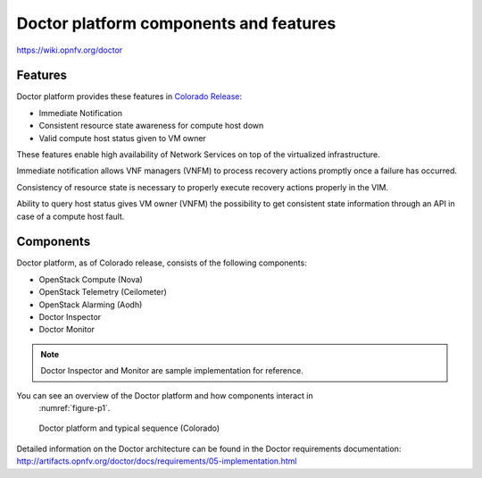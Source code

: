 .. This work is licensed under a Creative Commons Attribution 4.0 International License.
.. http://creativecommons.org/licenses/by/4.0

Doctor platform components and features
=======================================

..
    This section will be compiled into OPNFV composite document.

https://wiki.opnfv.org/doctor

Features
--------

Doctor platform provides these features in `Colorado Release <https://wiki.opnfv.org/display/SWREL/Colorado>`_:

* Immediate Notification
* Consistent resource state awareness for compute host down
* Valid compute host status given to VM owner

These features enable high availability of Network Services on top of
the virtualized infrastructure.

Immediate notification allows VNF managers (VNFM) to process recovery
actions promptly once a failure has occurred.

Consistency of resource state is necessary to properly execute recovery
actions properly in the VIM.

Ability to query host status gives VM owner (VNFM) the possibility to get
consistent state information through an API in case of a compute host
fault.

Components
----------

Doctor platform, as of Colorado release, consists of the following
components:

* OpenStack Compute (Nova)
* OpenStack Telemetry (Ceilometer)
* OpenStack Alarming (Aodh)
* Doctor Inspector
* Doctor Monitor

.. note::
    Doctor Inspector and Monitor are sample implementation for reference.

You can see an overview of the Doctor platform and how components interact in
 :numref:`figure-p1`.

.. figure:: ../platformoverview/images/figure-p1.png
    :name: figure-p1
    :width: 100%

    Doctor platform and typical sequence (Colorado)

Detailed information on the Doctor architecture can be found in the Doctor
requirements documentation:
http://artifacts.opnfv.org/doctor/docs/requirements/05-implementation.html
